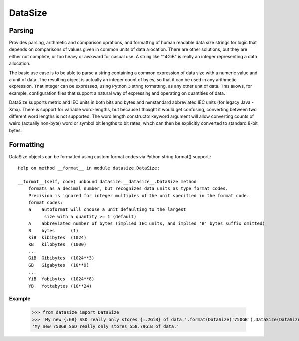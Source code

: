 ********
DataSize
********
Parsing
#######

Provides parsing, arithmetic and comparison oprations, and formatting of human readable data size strings for logic that depends on comparisons of values given in common units of data allocation. There are other solutions, but they are either not complete, or too heavy or awkward for casual use. A string like "14GiB" is really an integer representing a data allocation.

The basic use case is to be able to parse a string containing a common expression of data size with a numeric value and a unit of data. The resulting object is actually an integer count of bytes, so that it can be used in any arithmetic expression. That integer can be expressed, using Python 3 string formatting, as any other unit of data. This allows, for example, configuration files that support a natural way of expressing and operating on quantities of data.

DataSize supports metric and IEC units in both bits and bytes and nonstandard abbreviated IEC units (for legacy Java -Xmx). There is support for variable word-lengths, but because I thought it would get confusing, converting between two different word lengths is not supported. The word length constructor keyword argument will allow converting counts of weird (actually non-byte) word or symbol bit lengths to bit rates, which can then be explicitly converted to standard 8-bit bytes.

Formatting
##########
DataSize objects can be formatted using custom format codes via Python string.format() support.::

    Help on method __format__ in module datasize.DataSize:
    
    __format__(self, code) unbound datasize.__datasize__.DataSize method
        formats as a decimal number, but recognizes data units as type format codes.
        Precision is ignored for integer multiples of the unit specified in the format code.
        format codes:  
        a    autoformat will choose a unit defaulting to the largest
              size with a quantity >= 1 (default)
        A    abbreviated number of bytes (implied IEC units, and implied 'B' bytes suffix omitted)
        B    bytes      (1)
        kiB  kibibytes  (1024)
        kB   kilobytes  (1000)
        ...
        GiB  Gibibytes  (1024**3)
        GB   Gigabytes  (10**9)
        ...
        YiB  Yobibytes  (1024**8)
        YB   Yottabytes (10**24)
Example
*********
    >>> from datasize import DataSize
    >>> 'My new {:GB} SSD really only stores {:.2GiB} of data.'.format(DataSize('750GB'),DataSize(DataSize('750GB') * 0.8))
    'My new 750GB SSD really only stores 558.79GiB of data.'
